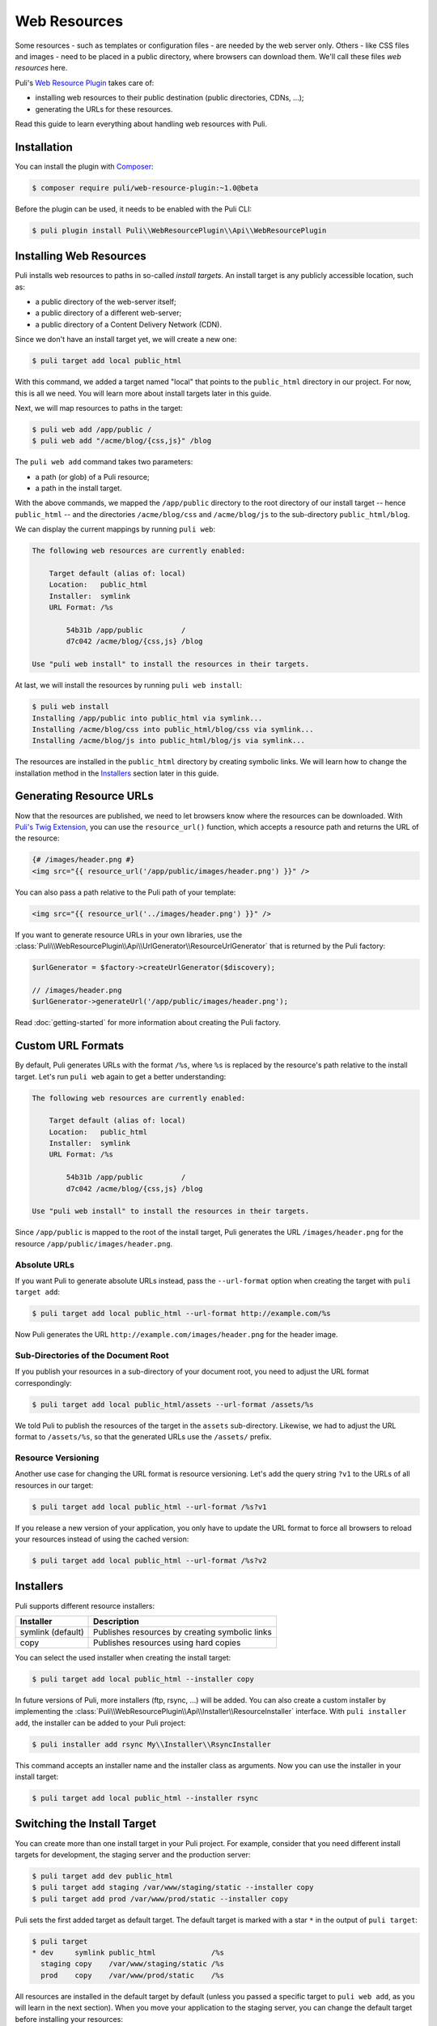 Web Resources
=============

Some resources - such as templates or configuration files - are needed by the
web server only. Others - like CSS files and images - need to be placed in a
public directory, where browsers can download them. We'll call these files
*web resources* here.

Puli's `Web Resource Plugin`_ takes care of:

* installing web resources to their public destination (public directories,
  CDNs, ...);
* generating the URLs for these resources.

Read this guide to learn everything about handling web resources with Puli.

Installation
------------

You can install the plugin with Composer_:

.. code-block:: text

    $ composer require puli/web-resource-plugin:~1.0@beta

Before the plugin can be used, it needs to be enabled with the Puli CLI:

.. code-block:: text

    $ puli plugin install Puli\\WebResourcePlugin\\Api\\WebResourcePlugin

Installing Web Resources
------------------------

Puli installs web resources to paths in so-called *install targets*. An install
target is any publicly accessible location, such as:

* a public directory of the web-server itself;
* a public directory of a different web-server;
* a public directory of a Content Delivery Network (CDN).

Since we don't have an install target yet, we will create a new one:

.. code-block:: text

    $ puli target add local public_html

With this command, we added a target named "local" that points to the
``public_html`` directory in our project. For now, this is all we need. You
will learn more about install targets later in this guide.

Next, we will map resources to paths in the target:

.. code-block:: text

    $ puli web add /app/public /
    $ puli web add "/acme/blog/{css,js}" /blog

The ``puli web add`` command takes two parameters:

* a path (or glob) of a Puli resource;
* a path in the install target.

With the above commands, we mapped the ``/app/public`` directory to the root
directory of our install target -- hence ``public_html`` -- and the directories
``/acme/blog/css`` and ``/acme/blog/js`` to the sub-directory
``public_html/blog``.

We can display the current mappings by running ``puli web``:

.. code-block:: text

    The following web resources are currently enabled:

        Target default (alias of: local)
        Location:   public_html
        Installer:  symlink
        URL Format: /%s

            54b31b /app/public         /
            d7c042 /acme/blog/{css,js} /blog

    Use "puli web install" to install the resources in their targets.

At last, we will install the resources by running ``puli web install``:

.. code-block:: text

    $ puli web install
    Installing /app/public into public_html via symlink...
    Installing /acme/blog/css into public_html/blog/css via symlink...
    Installing /acme/blog/js into public_html/blog/js via symlink...

The resources are installed in the ``public_html`` directory by creating
symbolic links. We will learn how to change the installation method in the
`Installers`_ section later in this guide.

Generating Resource URLs
------------------------

Now that the resources are published, we need to let browsers know where the
resources can be downloaded. With `Puli's Twig Extension`_, you can use the
``resource_url()`` function, which accepts a resource path and returns the
URL of the resource:

.. code-block:: jinja

    {# /images/header.png #}
    <img src="{{ resource_url('/app/public/images/header.png') }}" />

You can also pass a path relative to the Puli path of your template:

.. code-block:: jinja

    <img src="{{ resource_url('../images/header.png') }}" />

If you want to generate resource URLs in your own libraries, use the
:class:`Puli\\WebResourcePlugin\\Api\\UrlGenerator\\ResourceUrlGenerator` that
is returned by the Puli factory:

.. code-block:: php

    $urlGenerator = $factory->createUrlGenerator($discovery);

    // /images/header.png
    $urlGenerator->generateUrl('/app/public/images/header.png');

Read :doc:`getting-started` for more information about creating the Puli
factory.

Custom URL Formats
------------------

By default, Puli generates URLs with the format ``/%s``, where ``%s`` is
replaced by the resource's path relative to the install target.
Let's run ``puli web`` again to get a better understanding:

.. code-block:: text

    The following web resources are currently enabled:

        Target default (alias of: local)
        Location:   public_html
        Installer:  symlink
        URL Format: /%s

            54b31b /app/public         /
            d7c042 /acme/blog/{css,js} /blog

    Use "puli web install" to install the resources in their targets.

Since ``/app/public`` is mapped to the root of the install target, Puli
generates the URL ``/images/header.png`` for the resource
``/app/public/images/header.png``.

Absolute URLs
~~~~~~~~~~~~~

If you want Puli to generate absolute URLs instead, pass the ``--url-format``
option when creating the target with ``puli target add``:

.. code-block:: text

    $ puli target add local public_html --url-format http://example.com/%s

Now Puli generates the URL ``http://example.com/images/header.png`` for the
header image.

Sub-Directories of the Document Root
~~~~~~~~~~~~~~~~~~~~~~~~~~~~~~~~~~~~

If you publish your resources in a sub-directory of your document root, you
need to adjust the URL format correspondingly:

.. code-block:: text

    $ puli target add local public_html/assets --url-format /assets/%s

We told Puli to publish the resources of the target in the ``assets``
sub-directory. Likewise, we had to adjust the URL format to ``/assets/%s``, so
that the generated URLs use the ``/assets/`` prefix.

Resource Versioning
~~~~~~~~~~~~~~~~~~~

Another use case for changing the URL format is resource versioning. Let's
add the query string ``?v1`` to the URLs of all resources in our target:

.. code-block:: text

    $ puli target add local public_html --url-format /%s?v1

If you release a new version of your application, you only have to update the
URL format to force all browsers to reload your resources instead of using the
cached version:

.. code-block:: text

    $ puli target add local public_html --url-format /%s?v2

Installers
----------

Puli supports different resource installers:

================= ==============================================
Installer         Description
================= ==============================================
symlink (default) Publishes resources by creating symbolic links
copy              Publishes resources using hard copies
================= ==============================================

You can select the used installer when creating the install target:

.. code-block:: text

    $ puli target add local public_html --installer copy

In future versions of Puli, more installers (ftp, rsync, ...) will be added.
You can also create a custom installer by implementing the
:class:`Puli\\WebResourcePlugin\\Api\\Installer\\ResourceInstaller` interface.
With ``puli installer add``, the installer can be added to your Puli project:

.. code-block:: text

    $ puli installer add rsync My\\Installer\\RsyncInstaller

This command accepts an installer name and the installer class as arguments.
Now you can use the installer in your install target:

.. code-block:: text

    $ puli target add local public_html --installer rsync

Switching the Install Target
----------------------------

You can create more than one install target in your Puli project. For example,
consider that you need different install targets for development, the staging
server and the production server:

.. code-block:: text

    $ puli target add dev public_html
    $ puli target add staging /var/www/staging/static --installer copy
    $ puli target add prod /var/www/prod/static --installer copy

Puli sets the first added target as default target. The default target is marked
with a star ``*`` in the output of ``puli target``:

.. code-block:: text

    $ puli target
    * dev     symlink public_html             /%s
      staging copy    /var/www/staging/static /%s
      prod    copy    /var/www/prod/static    /%s

All resources are installed in the default target by default (unless you
passed a specific target to ``puli web add``, as you will learn in the next
section). When you move your application to the staging server, you can change
the default target before installing your resources:

.. code-block:: text

    $ puli target set-default staging

When you run ``puli web install``, your resources will be installed in the
staging target now.

Parallel Install Targets
------------------------

In the previous section, we created multiple install targets, but only used
one at a time. You can also assign your resources to different install targets
at the same time. This is useful, for example, if you want to serve some
resources from your own server and others from a CDN:

.. code-block:: text

    $ puli target add local public_html
    $ puli target add cdn ssh://cdn.example.com \
    >     --installer rsync \
    >     --url-format http://cdn.example.com/%s

When you map your web resources, select their target with the ``--target``
option of the ``puli web add`` command:

.. code-block:: text

    $ puli web add /app/public/{css,js} / --target local
    $ puli web add /app/public/images /images --target cdn

When you run ``puli web install``, Puli will install the resources in the
configured targets:

.. code-block:: text

    $ puli web install
    Installing /app/public/css into public_html/css via symlink...
    Installing /app/public/js into public_html/js via symlink...
    Installing /app/public/images into ssh://cdn.example.com/images via rsync...

Since you specified a custom URL format for the cdn target, Puli will also
generate the correct resource URLs:

.. code-block:: php

    // /css/style.css
    $urlGenerator->generateUrl('/app/public/css/style.css');

    // http://cdn.example.com/images/header.png
    $urlGenerator->generateUrl('/app/public/images/header.png');

.. _`Web Resource Plugin`: https://github.com/puli/web-resource-plugin
.. _Composer: https://getcomposer.org
.. _Puli's Twig Extension: https://github.com/puli/twig-extension
